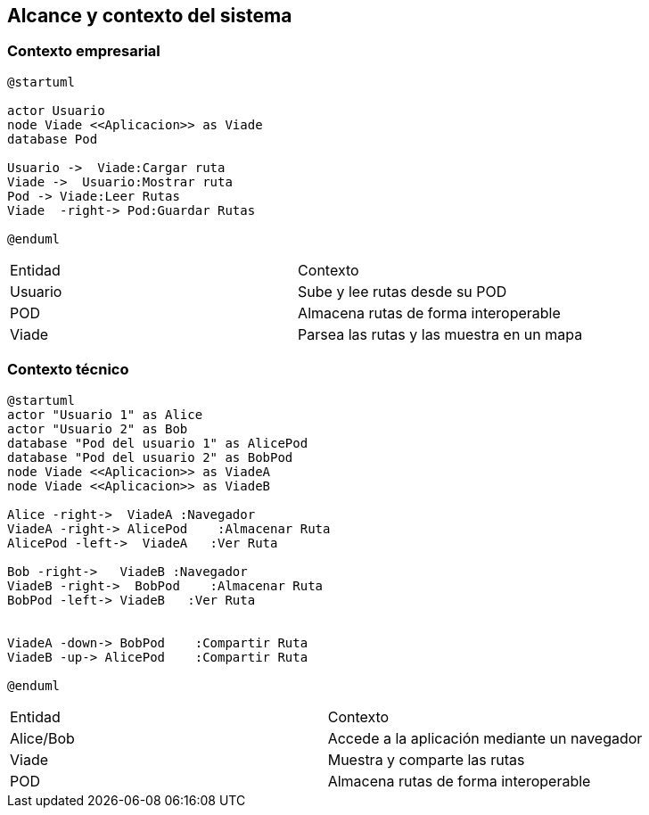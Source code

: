 [[section-system-scope-and-context]]
== Alcance y contexto del sistema

=== Contexto empresarial
[plantuml,Contexto empresarial,png]

----
@startuml

actor Usuario
node Viade <<Aplicacion>> as Viade
database Pod

Usuario ->  Viade:Cargar ruta
Viade ->  Usuario:Mostrar ruta
Pod -> Viade:Leer Rutas
Viade  -right-> Pod:Guardar Rutas

@enduml
----

|===

|Entidad|Contexto
|Usuario|Sube y lee rutas desde su POD
|POD|Almacena rutas de forma interoperable
|Viade|Parsea las rutas y las muestra en un mapa
|===


=== Contexto técnico

[plantuml,Contexto tecnico,png]

----
@startuml
actor "Usuario 1" as Alice
actor "Usuario 2" as Bob
database "Pod del usuario 1" as AlicePod
database "Pod del usuario 2" as BobPod
node Viade <<Aplicacion>> as ViadeA
node Viade <<Aplicacion>> as ViadeB

Alice -right->  ViadeA :Navegador
ViadeA -right-> AlicePod    :Almacenar Ruta 
AlicePod -left->  ViadeA   :Ver Ruta 

Bob -right->   ViadeB :Navegador
ViadeB -right->  BobPod    :Almacenar Ruta 
BobPod -left-> ViadeB   :Ver Ruta 


ViadeA -down-> BobPod    :Compartir Ruta 
ViadeB -up-> AlicePod    :Compartir Ruta

@enduml
----
|===

|Entidad|Contexto
|Alice/Bob|Accede a la aplicación mediante un navegador
|Viade|Muestra y comparte las rutas 
|POD|Almacena rutas de forma interoperable

|===
